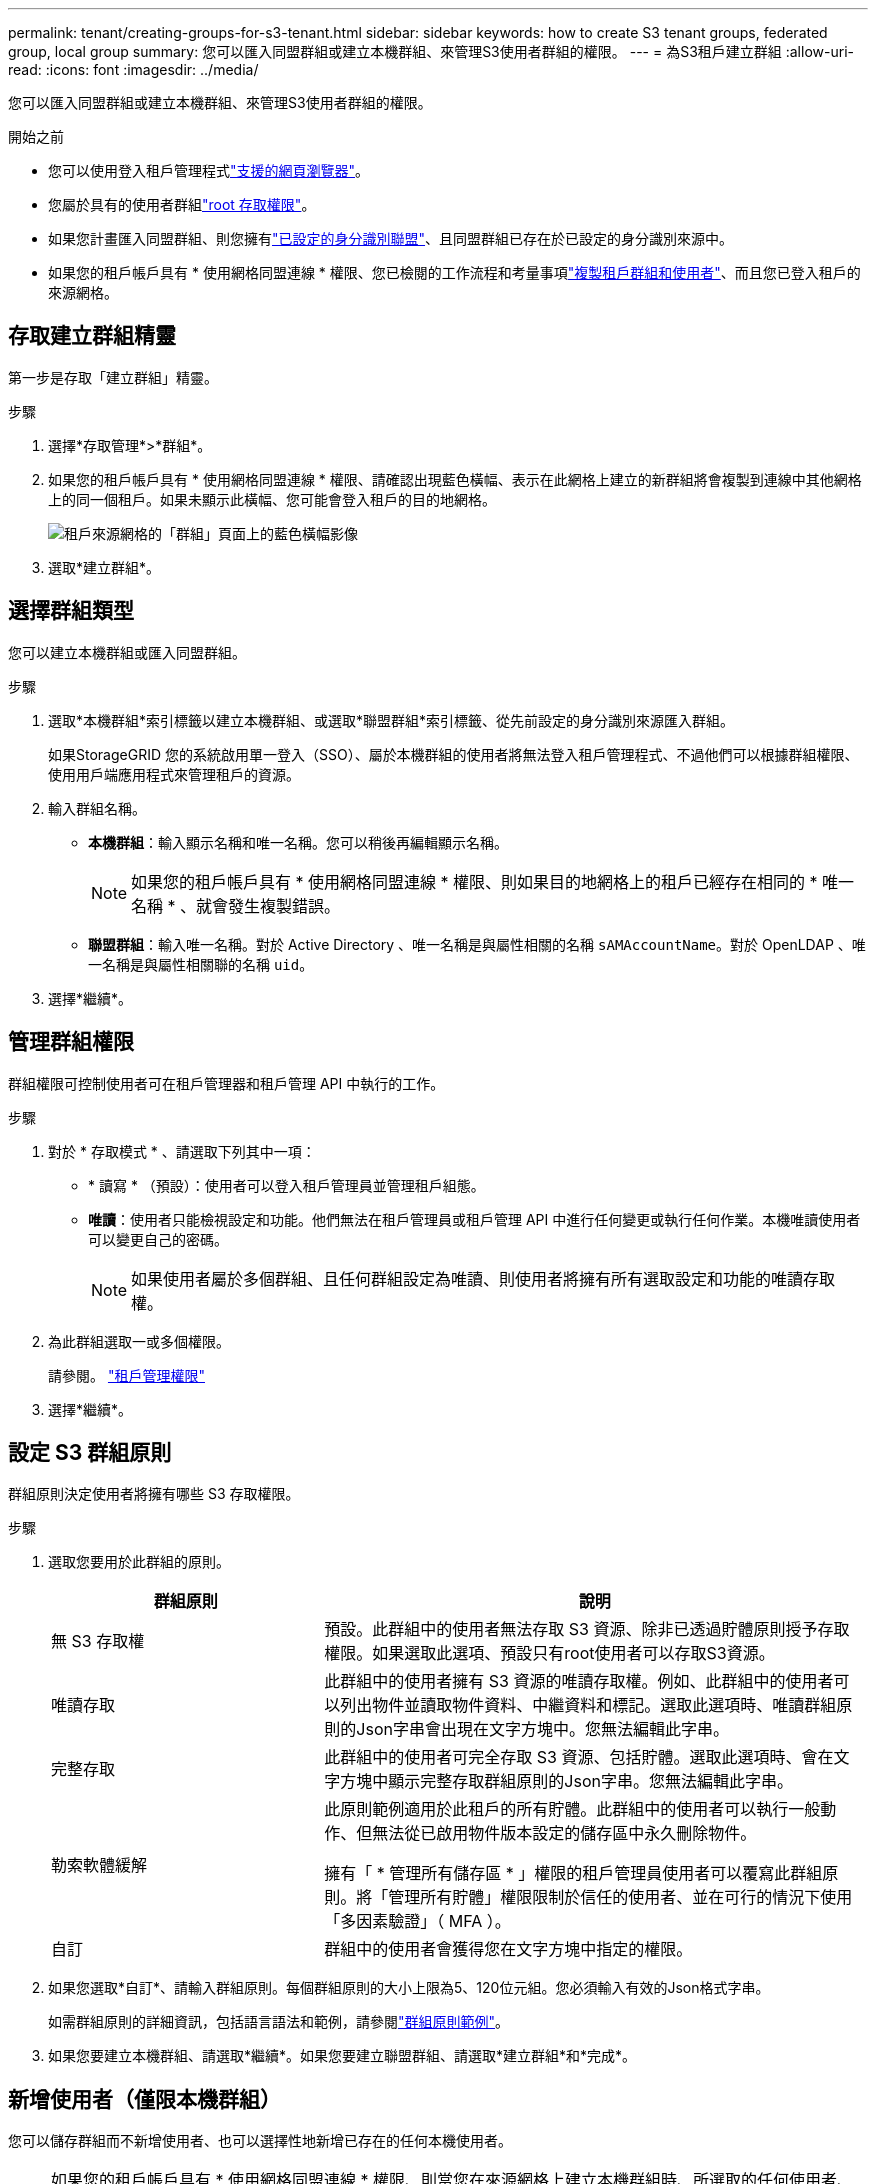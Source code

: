 ---
permalink: tenant/creating-groups-for-s3-tenant.html 
sidebar: sidebar 
keywords: how to create S3 tenant groups, federated group, local group 
summary: 您可以匯入同盟群組或建立本機群組、來管理S3使用者群組的權限。 
---
= 為S3租戶建立群組
:allow-uri-read: 
:icons: font
:imagesdir: ../media/


[role="lead"]
您可以匯入同盟群組或建立本機群組、來管理S3使用者群組的權限。

.開始之前
* 您可以使用登入租戶管理程式link:../admin/web-browser-requirements.html["支援的網頁瀏覽器"]。
* 您屬於具有的使用者群組link:tenant-management-permissions.html["root 存取權限"]。
* 如果您計畫匯入同盟群組、則您擁有link:using-identity-federation.html["已設定的身分識別聯盟"]、且同盟群組已存在於已設定的身分識別來源中。
* 如果您的租戶帳戶具有 * 使用網格同盟連線 * 權限、您已檢閱的工作流程和考量事項link:grid-federation-account-clone.html["複製租戶群組和使用者"]、而且您已登入租戶的來源網格。




== 存取建立群組精靈

第一步是存取「建立群組」精靈。

.步驟
. 選擇*存取管理*>*群組*。
. 如果您的租戶帳戶具有 * 使用網格同盟連線 * 權限、請確認出現藍色橫幅、表示在此網格上建立的新群組將會複製到連線中其他網格上的同一個租戶。如果未顯示此橫幅、您可能會登入租戶的目的地網格。
+
image::../media/grid-federation-tenant-group-banner.png[租戶來源網格的「群組」頁面上的藍色橫幅影像]

. 選取*建立群組*。




== 選擇群組類型

您可以建立本機群組或匯入同盟群組。

.步驟
. 選取*本機群組*索引標籤以建立本機群組、或選取*聯盟群組*索引標籤、從先前設定的身分識別來源匯入群組。
+
如果StorageGRID 您的系統啟用單一登入（SSO）、屬於本機群組的使用者將無法登入租戶管理程式、不過他們可以根據群組權限、使用用戶端應用程式來管理租戶的資源。

. 輸入群組名稱。
+
** *本機群組*：輸入顯示名稱和唯一名稱。您可以稍後再編輯顯示名稱。
+

NOTE: 如果您的租戶帳戶具有 * 使用網格同盟連線 * 權限、則如果目的地網格上的租戶已經存在相同的 * 唯一名稱 * 、就會發生複製錯誤。

** *聯盟群組*：輸入唯一名稱。對於 Active Directory 、唯一名稱是與屬性相關的名稱 `sAMAccountName`。對於 OpenLDAP 、唯一名稱是與屬性相關聯的名稱 `uid`。


. 選擇*繼續*。




== 管理群組權限

群組權限可控制使用者可在租戶管理器和租戶管理 API 中執行的工作。

.步驟
. 對於 * 存取模式 * 、請選取下列其中一項：
+
** * 讀寫 * （預設）：使用者可以登入租戶管理員並管理租戶組態。
** *唯讀*：使用者只能檢視設定和功能。他們無法在租戶管理員或租戶管理 API 中進行任何變更或執行任何作業。本機唯讀使用者可以變更自己的密碼。
+

NOTE: 如果使用者屬於多個群組、且任何群組設定為唯讀、則使用者將擁有所有選取設定和功能的唯讀存取權。



. 為此群組選取一或多個權限。
+
請參閱。 link:../tenant/tenant-management-permissions.html["租戶管理權限"]

. 選擇*繼續*。




== 設定 S3 群組原則

群組原則決定使用者將擁有哪些 S3 存取權限。

.步驟
. 選取您要用於此群組的原則。
+
[cols="1a,2a"]
|===
| 群組原則 | 說明 


 a| 
無 S3 存取權
 a| 
預設。此群組中的使用者無法存取 S3 資源、除非已透過貯體原則授予存取權限。如果選取此選項、預設只有root使用者可以存取S3資源。



 a| 
唯讀存取
 a| 
此群組中的使用者擁有 S3 資源的唯讀存取權。例如、此群組中的使用者可以列出物件並讀取物件資料、中繼資料和標記。選取此選項時、唯讀群組原則的Json字串會出現在文字方塊中。您無法編輯此字串。



 a| 
完整存取
 a| 
此群組中的使用者可完全存取 S3 資源、包括貯體。選取此選項時、會在文字方塊中顯示完整存取群組原則的Json字串。您無法編輯此字串。



 a| 
勒索軟體緩解
 a| 
此原則範例適用於此租戶的所有貯體。此群組中的使用者可以執行一般動作、但無法從已啟用物件版本設定的儲存區中永久刪除物件。

擁有「 * 管理所有儲存區 * 」權限的租戶管理員使用者可以覆寫此群組原則。將「管理所有貯體」權限限制於信任的使用者、並在可行的情況下使用「多因素驗證」（ MFA ）。



 a| 
自訂
 a| 
群組中的使用者會獲得您在文字方塊中指定的權限。

|===
. 如果您選取*自訂*、請輸入群組原則。每個群組原則的大小上限為5、120位元組。您必須輸入有效的Json格式字串。
+
如需群組原則的詳細資訊，包括語言語法和範例，請參閱link:../s3/example-group-policies.html["群組原則範例"]。

. 如果您要建立本機群組、請選取*繼續*。如果您要建立聯盟群組、請選取*建立群組*和*完成*。




== 新增使用者（僅限本機群組）

您可以儲存群組而不新增使用者、也可以選擇性地新增已存在的任何本機使用者。


NOTE: 如果您的租戶帳戶具有 * 使用網格同盟連線 * 權限、則當您在來源網格上建立本機群組時、所選取的任何使用者、都不會被複製到目的地網格時納入。因此、建立群組時請勿選取使用者。而是在建立使用者時選取群組。

.步驟
. 您也可以為此群組選取一或多個本機使用者。
. 選擇* Create group（創建組）*和* Finish（完成）*。
+
您建立的群組會出現在群組清單中。

+
如果您的租戶帳戶具有 * 使用網格同盟連線 * 權限、且您位於租戶的來源網格上、則新群組會複製到租戶的目的地網格。* 成功 * 會在群組詳細資料頁面的「概述」區段中顯示為 * 複製狀態 * 。


